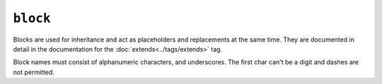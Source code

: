 ``block``
=========

Blocks are used for inheritance and act as placeholders and replacements at
the same time. They are documented in detail in the documentation for the
:doc:`extends<../tags/extends>` tag.

Block names must consist of alphanumeric characters, and underscores. The first char can't be a digit and dashes are not permitted.

.. seealso::

    :doc:`block<../functions/block>`, :doc:`parent<../functions/parent>`, :doc:`use<../tags/use>`, :doc:`extends<../tags/extends>`
